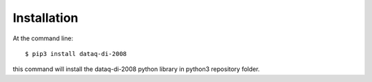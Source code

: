 ============
Installation
============

At the command line::

    $ pip3 install dataq-di-2008

this command will install the dataq-di-2008 python library in python3 repository folder.
